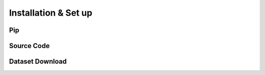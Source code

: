 .. _installation:

Installation & Set up
======================

Pip
^^^^^^^^^^^^^^


Source Code
^^^^^^^^^^^^^^


Dataset Download
^^^^^^^^^^^^^^^^